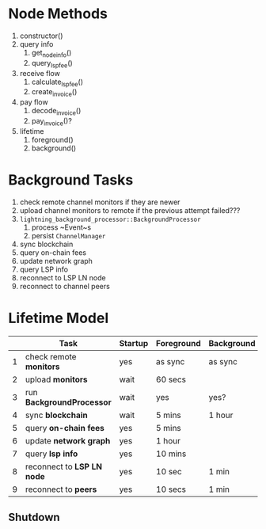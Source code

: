* Node Methods
1. constructor()
2. query info
   1. get_node_info()
   2. query_lsp_fee()
3. receive flow
   1. calculate_lsp_fee()
   2. create_invoice()
4. pay flow
   1. decode_invoice()
   2. pay_invoice()?
5. lifetime
   1. foreground()
   2. background()

* Background Tasks
1. check remote channel monitors if they are newer
2. upload channel monitors to remote if the previous attempt failed???
3. ~lightning_background_processor::BackgroundProcessor~
   1. process ~Event~s
   2. persist ~ChannelManager~
4. sync blockchain
5. query on-chain fees
6. update network graph
7. query LSP info
8. reconnect to LSP LN node
9. reconnect to channel peers

* Lifetime Model
|---+----------------------------+---------+------------+------------|
|   | Task                       | Startup | Foreground | Background |
|---+----------------------------+---------+------------+------------|
| 1 | check remote *monitors*    | yes     | as sync    | as sync    |
| 2 | upload *monitors*          | wait    | 60 secs    |            |
| 3 | run *BackgroundProcessor*  | wait    | yes        | yes?       |
| 4 | sync *blockchain*          | wait    | 5 mins     | 1 hour     |
| 5 | query *on-chain fees*      | yes     | 5 mins     |            |
| 6 | update *network graph*     | yes     | 1 hour     |            |
| 7 | query *lsp info*           | yes     | 10 mins    |            |
| 8 | reconnect to *LSP LN node* | yes     | 10 sec     | 1 min      |
| 9 | reconnect to *peers*       | yes     | 10 secs    | 1 min      |
|---+----------------------------+---------+------------+------------|

** Shutdown
